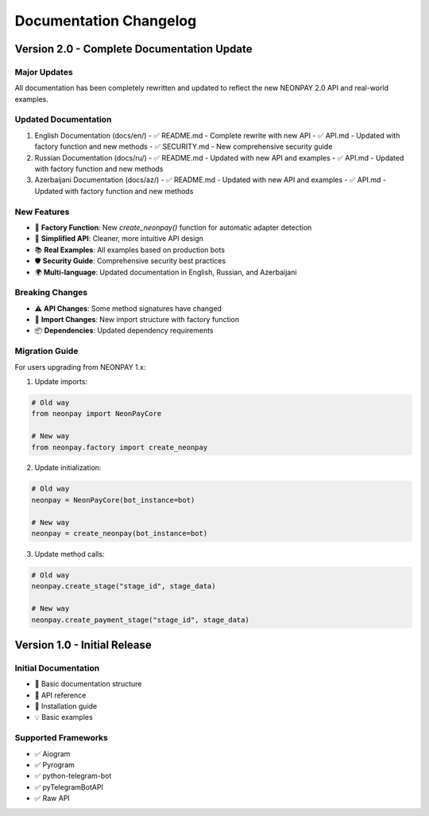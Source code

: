 Documentation Changelog
========================

Version 2.0 - Complete Documentation Update
--------------------------------------------

Major Updates
~~~~~~~~~~~~~

All documentation has been completely rewritten and updated to reflect the new NEONPAY 2.0 API and real-world examples.

Updated Documentation
~~~~~~~~~~~~~~~~~~~~~~

1. English Documentation (docs/en/)
   - ✅ README.md - Complete rewrite with new API
   - ✅ API.md - Updated with factory function and new methods
   - ✅ SECURITY.md - New comprehensive security guide

2. Russian Documentation (docs/ru/)
   - ✅ README.md - Updated with new API and examples
   - ✅ API.md - Updated with factory function and new methods

3. Azerbaijani Documentation (docs/az/)
   - ✅ README.md - Updated with new API and examples
   - ✅ API.md - Updated with factory function and new methods

New Features
~~~~~~~~~~~~

- 🚀 **Factory Function**: New `create_neonpay()` function for automatic adapter detection
- 🔧 **Simplified API**: Cleaner, more intuitive API design
- 📚 **Real Examples**: All examples based on production bots
- 🛡️ **Security Guide**: Comprehensive security best practices
- 🌍 **Multi-language**: Updated documentation in English, Russian, and Azerbaijani

Breaking Changes
~~~~~~~~~~~~~~~~~

- ⚠️ **API Changes**: Some method signatures have changed
- 🔄 **Import Changes**: New import structure with factory function
- 📦 **Dependencies**: Updated dependency requirements

Migration Guide
~~~~~~~~~~~~~~~

For users upgrading from NEONPAY 1.x:

1. Update imports:

.. code-block:: python

   # Old way
   from neonpay import NeonPayCore
   
   # New way
   from neonpay.factory import create_neonpay

2. Update initialization:

.. code-block:: python

   # Old way
   neonpay = NeonPayCore(bot_instance=bot)
   
   # New way
   neonpay = create_neonpay(bot_instance=bot)

3. Update method calls:

.. code-block:: python

   # Old way
   neonpay.create_stage("stage_id", stage_data)
   
   # New way
   neonpay.create_payment_stage("stage_id", stage_data)

Version 1.0 - Initial Release
------------------------------

Initial Documentation
~~~~~~~~~~~~~~~~~~~~~~

- 📖 Basic documentation structure
- 🔧 API reference
- 📝 Installation guide
- 💡 Basic examples

Supported Frameworks
~~~~~~~~~~~~~~~~~~~~

- ✅ Aiogram
- ✅ Pyrogram
- ✅ python-telegram-bot
- ✅ pyTelegramBotAPI
- ✅ Raw API
